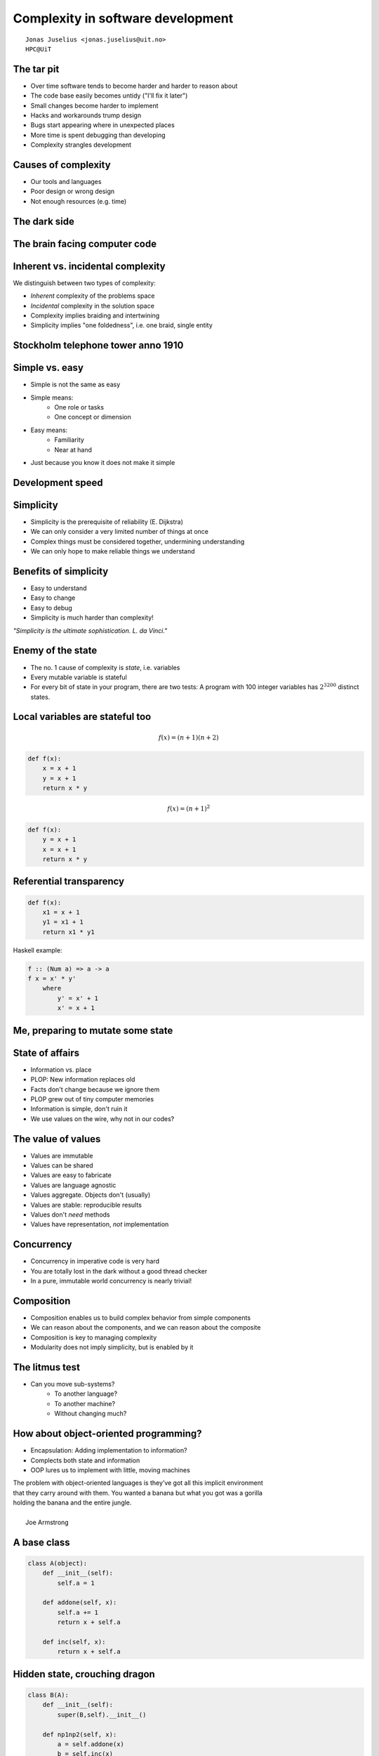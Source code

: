 .. role:: cover

============================================
:cover:`Complexity in software development`
============================================

.. class:: cover

    ::

        Jonas Juselius <jonas.juselius@uit.no>
        HPC@UiT

.. raw:: pdf

   SetPageCounter 0
   Transition Dissolve 1
   PageBreak oneColumn

The tar pit
----------------------------------------------------
* Over time software tends to become harder and harder to reason about
* The code base easily becomes untidy ("I'll fix it later")
* Small changes become harder to implement
* Hacks and workarounds trump design
* Bugs start appearing where in unexpected places
* More time is spent debugging than developing
* Complexity strangles development

Causes of complexity
----------------------------------------------------
* Our tools and languages
* Poor design or wrong design
* Not enough resources (e.g. time)

.. image:: img/joe-paradiso-modular-synth-front.png
    :scale: 50%

The dark side
---------------------------------------------------
.. image:: img/joe-paradiso-modular-synth-back.png
    :scale: 50%

The brain facing computer code
----------------------------------------------------
.. image:: img/Homer-simpson-brain.jpg
    :scale: 150%

Inherent vs. incidental complexity
----------------------------------------------------
We distinguish between two types of complexity:

* *Inherent* complexity of the problems space
* *Incidental* complexity in the solution space
* Complexity implies braiding and intertwining
* Simplicity implies "one foldedness", i.e. one braid, single entity

.. image:: img/tincan.png
    :scale: 45%

Stockholm telephone tower anno 1910
----------------------------------------------------
.. image:: img/stockholm-tower.jpg
    :scale: 65%

Simple vs. easy
----------------------------------------------------
* Simple is not the same as easy
* Simple means:
    * One role or tasks
    * One concept or dimension
* Easy means:
    * Familiarity
    * Near at hand
* Just because you know it does not make it simple

Development speed
----------------------------------------------------

.. image:: img/develspeed.jpg
    :scale: 60%

Simplicity
----------------------------------------------------
* Simplicity is the prerequisite of reliability (E. Dijkstra)
* We can only consider a very limited number of things at once
* Complex things must be considered together, undermining understanding
* We can only hope to make reliable things we understand

.. image:: img/Lady-Juggler.png
    :scale: 75%

Benefits of simplicity
----------------------------------------------------
* Easy to understand
* Easy to change
* Easy to debug
* Simplicity is much harder than complexity!

*"Simplicity is the ultimate sophistication. L. da Vinci."*

Enemy of the state
----------------------------------------------------
* The no. 1 cause of complexity is *state*, i.e. variables
* Every mutable variable is stateful
* For every bit of state in your program, there are two tests: A program with
  100 integer variables has :math:`2^{3200}` distinct states.

.. image:: img/alfred_e_neuman_1.jpg
    :scale: 20%

Local variables are stateful too
----------------------------------------------------
.. math::

    f(x) = (n+1)(n+2)

.. code-block:: Python

    def f(x):
        x = x + 1
        y = x + 1
        return x * y

.. math::

    f(x) = (n+1)^2

.. code-block:: Python

    def f(x):
        y = x + 1
        x = x + 1
        return x * y

Referential transparency
----------------------------------------------------

.. code-block:: Python

    def f(x):
        x1 = x + 1
        y1 = x1 + 1
        return x1 * y1

Haskell example:

.. code-block:: Haskell

    f :: (Num a) => a -> a
    f x = x' * y'
        where
            y' = x' + 1
            x' = x + 1

Me, preparing to mutate some state
---------------------------------------------------
.. image:: img/heavy_diver1.jpg
    :scale: 40%

State of affairs
----------------------------------------------------
* Information vs. place
* PLOP: New information replaces old
* Facts don't change because we ignore them
* PLOP grew out of tiny computer memories
* Information is simple, don't ruin it
* We use values on the wire, why not in our codes?


The value of values
----------------------------------------------------
* Values are immutable
* Values can be shared
* Values are easy to fabricate
* Values are language agnostic
* Values aggregate. Objects don't (usually)
* Values are stable: reproducible results
* Values don't *need* methods
* Values have representation, *not* implementation

Concurrency
---------------------------------------------------
* Concurrency in imperative code is very hard
* You are totally lost in the dark without a good thread checker
* In a pure, immutable world concurrency is nearly trivial!

.. image:: img/floor-loom-diagram.jpg
    :scale: 35%

Composition
----------------------------------------------------
* Composition enables us to build complex behavior from simple components
* We can reason about the components, and we can reason about the composite
* Composition is key to managing complexity
* Modularity does not imply simplicity, but is enabled by it

.. image:: img/knit_vs_lego.jpg
    :scale: 15%

The litmus test
----------------------------------------------------
* Can you move sub-systems?
    * To another language?
    * To another machine?
    * Without changing much?

.. image:: img/under_the_hood.png
    :scale: 200%

How about object-oriented programming?
----------------------------------------------------
* Encapsulation: Adding implementation to information?
* Complects both state and information
* OOP lures us to implement with little, moving machines


| The problem with object-oriented languages is they’ve got all this implicit environment
| that they carry around with them. You wanted a banana but what you got was a gorilla
| holding the banana and the entire jungle.
|
|  Joe Armstrong

A base class
----------------------------------------------------
.. code-block:: Python

    class A(object):
        def __init__(self):
            self.a = 1

        def addone(self, x):
            self.a += 1
            return x + self.a

        def inc(self, x):
            return x + self.a

Hidden state, crouching dragon
----------------------------------------------------
.. code-block:: Python

    class B(A):
        def __init__(self):
            super(B,self).__init__()

        def np1np2(self, x):
            a = self.addone(x)
            b = self.inc(x)
            return a * b

    b = B()
    print b.np1np2(5)

It started really simple
---------------------------------------------------
.. image:: img/complex-machine.jpg
    :scale: 18%

Code quality
------------------------------------------------------
Every bug has passed both the type checker and the test suite.

.. image:: img/wtfs_per_minute_thumb.jpg
    :scale: 100%

